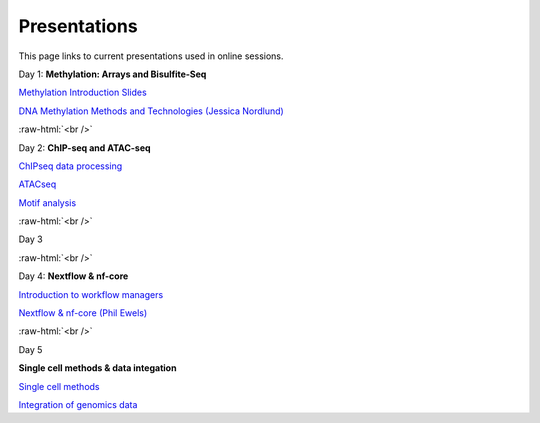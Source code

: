 .. below role allows to use the html syntax, for example :raw-html:`<br />`
.. role:: raw-html(raw)
    :format: html


.. please place the pdfs in `slides` ( NOT slides_2020). add the filename here, the path should be ../_static/FILENAME.pdf




=============
Presentations
=============

This page links to current presentations used in online sessions.


Day 1: **Methylation: Arrays and Bisulfite-Seq**

`Methylation Introduction Slides <../_static/Methylation_Slides.pdf>`_

`DNA Methylation Methods and Technologies (Jessica Nordlund) <../_static/JN-EpigeneticsMethods_2021-10-25.pdf>`_

:raw-html:`<br />`


Day 2: **ChIP-seq and ATAC-seq**


`ChIPseq data processing <../_static/slides-chipseqproc-as-2021.pdf>`_

`ATACseq <../_static/slides-atacseqproc-as-2021.pdf>`_

`Motif analysis <../_static/slides-motiffinding2021.pdf>`_



:raw-html:`<br />`

Day 3





:raw-html:`<br />`

Day 4: **Nextflow & nf-core**

`Introduction to workflow managers <../_static/WFM_Introduction_2021.pdf>`_

`Nextflow & nf-core (Phil Ewels) <../_static/nf_core_intro.pdf>`_


:raw-html:`<br />`


Day 5

**Single cell methods & data integation**

`Single cell methods <../_static/slides-single-cell-2021.pdf>`_

`Integration of genomics data  <../_static/slides-data-integration-2021.pdf>`_

